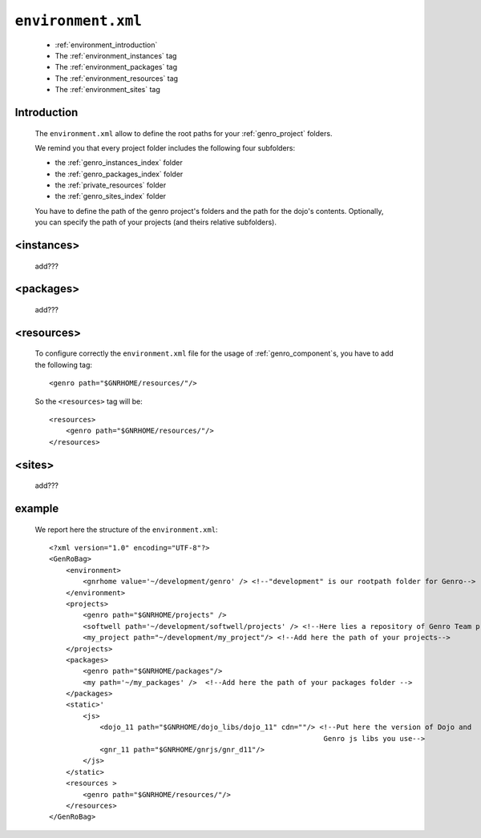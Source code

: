 .. _gnr_environment:

===================
``environment.xml``
===================

    .. image:: ../../images/projects/gnr/environment.png
    
    * :ref:`environment_introduction`
    * The :ref:`environment_instances` tag
    * The :ref:`environment_packages` tag
    * The :ref:`environment_resources` tag
    * The :ref:`environment_sites` tag
    
.. _environment_introduction:
    
Introduction
============

    The ``environment.xml`` allow to define the root paths for your
    :ref:`genro_project` folders.
    
    We remind you that every project folder includes the following four subfolders:
    
    * the :ref:`genro_instances_index` folder
    * the :ref:`genro_packages_index` folder
    * the :ref:`private_resources` folder
    * the :ref:`genro_sites_index` folder
    
    You have to define the path of the genro project's folders and the path for the
    dojo's contents. Optionally, you can specify the path of your projects (and theirs
    relative subfolders).
    
.. _environment_instances:

<instances>
===========

    add???
    
.. _environment_packages:

<packages>
==========

    add???
    
.. _environment_resources:

<resources>
===========

    To configure correctly the ``environment.xml`` file for the usage of :ref:`genro_component`\s,
    you have to add the following tag::
    
       <genro path="$GNRHOME/resources/"/>
       
    So the ``<resources>`` tag will be::
    
       <resources>
           <genro path="$GNRHOME/resources/"/>
       </resources>
       
    .. _environment_sites:

<sites>
=======

    add???
    
    .. _environment_example:
    
example
=======
    
    We report here the structure of the ``environment.xml``::
    
        <?xml version="1.0" encoding="UTF-8"?>
        <GenRoBag>
            <environment>
                <gnrhome value='~/development/genro' /> <!--"development" is our rootpath folder for Genro-->
            </environment>
            <projects>
                <genro path="$GNRHOME/projects" />
                <softwell path='~/development/softwell/projects' /> <!--Here lies a repository of Genro Team project-->
                <my_project path="~/development/my_project"/> <!--Add here the path of your projects-->
            </projects>
            <packages>
                <genro path="$GNRHOME/packages"/>
                <my path='~/my_packages' />  <!--Add here the path of your packages folder -->
            </packages>
            <static>'
                <js>
                    <dojo_11 path="$GNRHOME/dojo_libs/dojo_11" cdn=""/> <!--Put here the version of Dojo and
                                                                         Genro js libs you use-->
                    <gnr_11 path="$GNRHOME/gnrjs/gnr_d11"/>
                </js>
            </static>
            <resources >
                <genro path="$GNRHOME/resources/"/>
            </resources>
        </GenRoBag>
                